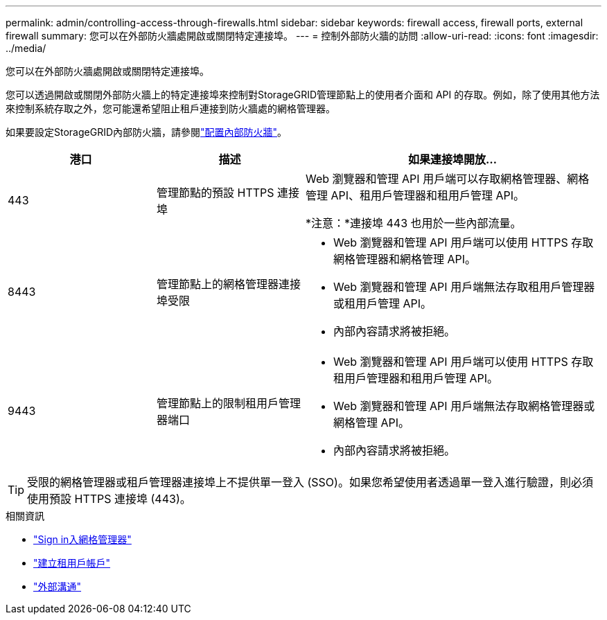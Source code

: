 ---
permalink: admin/controlling-access-through-firewalls.html 
sidebar: sidebar 
keywords: firewall access, firewall ports, external firewall 
summary: 您可以在外部防火牆處開啟或關閉特定連接埠。 
---
= 控制外部防火牆的訪問
:allow-uri-read: 
:icons: font
:imagesdir: ../media/


[role="lead"]
您可以在外部防火牆處開啟或關閉特定連接埠。

您可以透過開啟或關閉外部防火牆上的特定連接埠來控制對StorageGRID管理節點上的使用者介面和 API 的存取。例如，除了使用其他方法來控制系統存取之外，您可能還希望阻止租戶連接到防火牆處的網格管理器。

如果要設定StorageGRID內部防火牆，請參閱link:../admin/configure-firewall-controls.html["配置內部防火牆"]。

[cols="1a,1a,2a"]
|===
| 港口 | 描述 | 如果連接埠開放... 


 a| 
443
 a| 
管理節點的預設 HTTPS 連接埠
 a| 
Web 瀏覽器和管理 API 用戶端可以存取網格管理器、網格管理 API、租用戶管理器和租用戶管理 API。

*注意：*連接埠 443 也用於一些內部流量。



 a| 
8443
 a| 
管理節點上的網格管理器連接埠受限
 a| 
* Web 瀏覽器和管理 API 用戶端可以使用 HTTPS 存取網格管理器和網格管理 API。
* Web 瀏覽器和管理 API 用戶端無法存取租用戶管理器或租用戶管理 API。
* 內部內容請求將被拒絕。




 a| 
9443
 a| 
管理節點上的限制租用戶管理器端口
 a| 
* Web 瀏覽器和管理 API 用戶端可以使用 HTTPS 存取租用戶管理器和租用戶管理 API。
* Web 瀏覽器和管理 API 用戶端無法存取網格管理器或網格管理 API。
* 內部內容請求將被拒絕。


|===

TIP: 受限的網格管理器或租戶管理器連接埠上不提供單一登入 (SSO)。如果您希望使用者透過單一登入進行驗證，則必須使用預設 HTTPS 連接埠 (443)。

.相關資訊
* link:signing-in-to-grid-manager.html["Sign in入網格管理器"]
* link:creating-tenant-account.html["建立租用戶帳戶"]
* link:../network/external-communications.html["外部溝通"]


